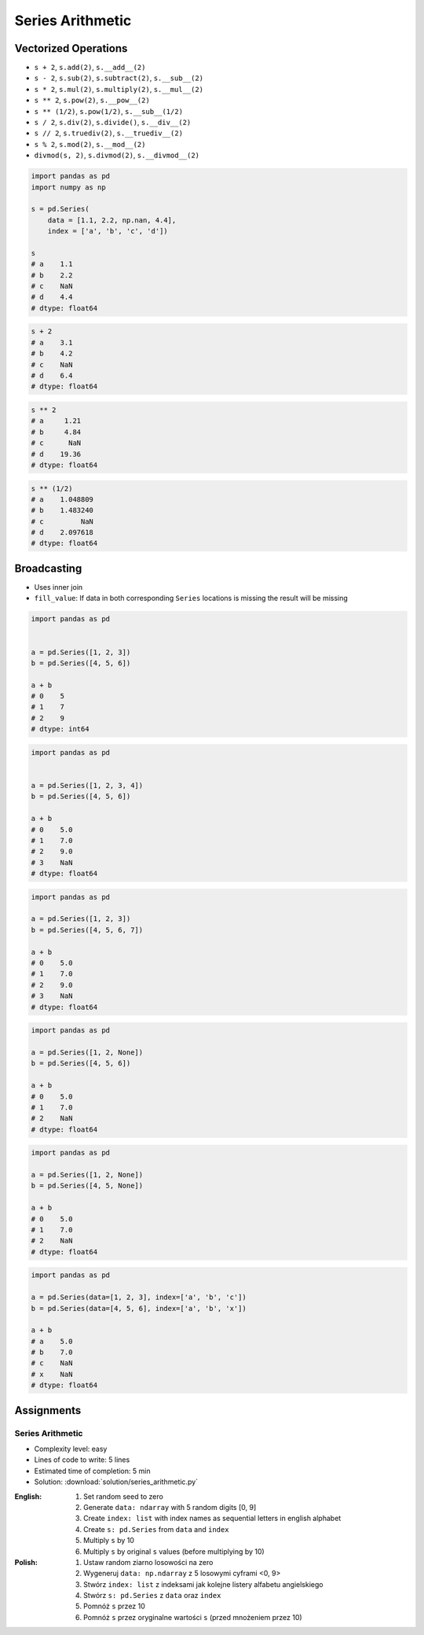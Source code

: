 *****************
Series Arithmetic
*****************


Vectorized Operations
=====================
* ``s + 2``,  ``s.add(2)``, ``s.__add__(2)``
* ``s - 2``,  ``s.sub(2)``, ``s.subtract(2)``, ``s.__sub__(2)``
* ``s * 2``,  ``s.mul(2)``, ``s.multiply(2)``, ``s.__mul__(2)``
* ``s ** 2``, ``s.pow(2)``, ``s.__pow__(2)``
* ``s ** (1/2)``, ``s.pow(1/2)``, ``s.__sub__(1/2)``
* ``s / 2``,  ``s.div(2)``, ``s.divide()``, ``s.__div__(2)``
* ``s // 2``, ``s.truediv(2)``, ``s.__truediv__(2)``
* ``s % 2``,  ``s.mod(2)``, ``s.__mod__(2)``
* ``divmod(s, 2)``, ``s.divmod(2)``, ``s.__divmod__(2)``

.. code-block:: python

    import pandas as pd
    import numpy as np

    s = pd.Series(
        data = [1.1, 2.2, np.nan, 4.4],
        index = ['a', 'b', 'c', 'd'])

    s
    # a    1.1
    # b    2.2
    # c    NaN
    # d    4.4
    # dtype: float64

.. code-block:: python

    s + 2
    # a    3.1
    # b    4.2
    # c    NaN
    # d    6.4
    # dtype: float64

.. code-block:: python

    s ** 2
    # a     1.21
    # b     4.84
    # c      NaN
    # d    19.36
    # dtype: float64

.. code-block:: python

    s ** (1/2)
    # a    1.048809
    # b    1.483240
    # c         NaN
    # d    2.097618
    # dtype: float64


Broadcasting
============
* Uses inner join
* ``fill_value``: If data in both corresponding ``Series`` locations is missing the result will be missing

.. code-block:: python

    import pandas as pd


    a = pd.Series([1, 2, 3])
    b = pd.Series([4, 5, 6])

    a + b
    # 0    5
    # 1    7
    # 2    9
    # dtype: int64

.. code-block:: python

    import pandas as pd


    a = pd.Series([1, 2, 3, 4])
    b = pd.Series([4, 5, 6])

    a + b
    # 0    5.0
    # 1    7.0
    # 2    9.0
    # 3    NaN
    # dtype: float64

.. code-block:: python

    import pandas as pd

    a = pd.Series([1, 2, 3])
    b = pd.Series([4, 5, 6, 7])

    a + b
    # 0    5.0
    # 1    7.0
    # 2    9.0
    # 3    NaN
    # dtype: float64

.. code-block:: python

    import pandas as pd

    a = pd.Series([1, 2, None])
    b = pd.Series([4, 5, 6])

    a + b
    # 0    5.0
    # 1    7.0
    # 2    NaN
    # dtype: float64

.. code-block:: python

    import pandas as pd

    a = pd.Series([1, 2, None])
    b = pd.Series([4, 5, None])

    a + b
    # 0    5.0
    # 1    7.0
    # 2    NaN
    # dtype: float64

.. code-block:: python

    import pandas as pd

    a = pd.Series(data=[1, 2, 3], index=['a', 'b', 'c'])
    b = pd.Series(data=[4, 5, 6], index=['a', 'b', 'x'])

    a + b
    # a    5.0
    # b    7.0
    # c    NaN
    # x    NaN
    # dtype: float64

.. code-block:: python
    :caption: ``fill_value``: If data in both corresponding ``Series`` locations is missing the result will be missing

    a = pd.Series(data=[1, 2, 3], index=['a', 'b', 'c'])
    b = pd.Series(data=[4, 5, 6], index=['a', 'b', 'x'])

    a.add(b, fill_value=0)
    # a    5.0
    # b    7.0
    # c    3.0
    # x    6.0
    # dtype: float64


Assignments
===========

Series Arithmetic
-----------------
* Complexity level: easy
* Lines of code to write: 5 lines
* Estimated time of completion: 5 min
* Solution: :download:`solution/series_arithmetic.py`

:English:
    #. Set random seed to zero
    #. Generate ``data: ndarray`` with 5 random digits [0, 9]
    #. Create ``index: list`` with index names as sequential letters in english alphabet
    #. Create ``s: pd.Series`` from ``data`` and ``index``
    #. Multiply ``s`` by 10
    #. Multiply ``s`` by original ``s`` values (before multiplying by 10)

:Polish:
    #. Ustaw random ziarno losowości na zero
    #. Wygeneruj ``data: np.ndarray`` z 5 losowymi cyframi <0, 9>
    #. Stwórz ``index: list`` z indeksami jak kolejne listery alfabetu angielskiego
    #. Stwórz ``s: pd.Series`` z ``data`` oraz ``index``
    #. Pomnóż ``s`` przez 10
    #. Pomnóż ``s`` przez oryginalne wartości ``s`` (przed mnożeniem przez 10)

